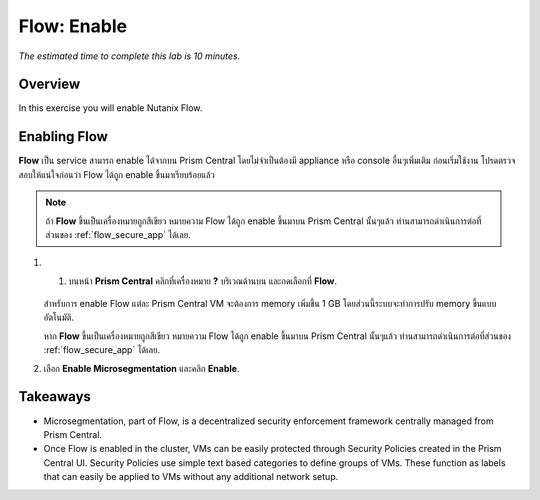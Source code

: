 .. _flow_enable:

-------------
Flow: Enable
-------------

*The estimated time to complete this lab is 10 minutes.*

Overview
++++++++

In this exercise you will enable Nutanix Flow.

Enabling Flow
++++++++++++++++++++++++++

**Flow** เป็น service สามารถ enable ได้จากบน Prism Central โดยไม่จำเป็นต้องมี appliance หรือ console อื่นๆเพิ่มเติม ก่อนเริ่มใช้งาน โปรดตรวจสอบให้แน่ใจก่อนว่า Flow ได้ถูก enable ขึ้นมาเรียบร้อยแล้ว

.. note::

  ถ้า **Flow** ขึ้นเป็นเครื่องหมายถูกสีเขียว หมายความ Flow ได้ถูก enable ขึ้นมาบน Prism Central นั้นๆแล้ว ท่านสามารถดำเนินการต่อที่ส่วนของ :ref:`flow_secure_app` ได้เลย.

#. 1.	บนหน้า **Prism Central** คลิกที่เครื่องหมาย **?** บริเวณด้านบน และกดเลือกที่ **Flow**.

   .. figure:: images/10.png

   สำหรับการ enable Flow แต่ละ Prism Central VM จะต้องการ memory เพิ่มขึ้น 1 GB โดยส่วนนี้ระบบจะทำการปรับ memory ขึ้นแบบอัตโนมัติ.

   หาก **Flow** ขึ้นเป็นเครื่องหมายถูกสีเขียว หมายความ Flow ได้ถูก enable ขึ้นมาบน Prism Central นั้นๆแล้ว ท่านสามารถดำเนินการต่อที่ส่วนของ :ref:`flow_secure_app` ได้เลย.

#. เลือก **Enable Microsegmentation** และคลิก **Enable**.

   .. figure:: images/11.png


Takeaways
+++++++++

- Microsegmentation, part of Flow, is a decentralized security enforcement framework centrally managed from Prism Central.
- Once Flow is enabled in the cluster, VMs can be easily protected through Security Policies created in the Prism Central UI. Security Policies use simple text based categories to define groups of VMs. These function as labels that can easily be applied to VMs without any additional network setup.
